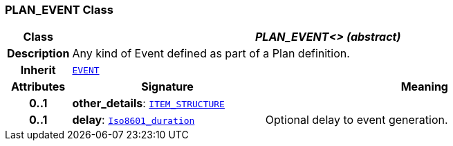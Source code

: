 === PLAN_EVENT Class

[cols="^1,3,5"]
|===
h|*Class*
2+^h|*__PLAN_EVENT<> (abstract)__*

h|*Description*
2+a|Any kind of Event defined as part of a Plan definition.

h|*Inherit*
2+|`<<_event_class,EVENT>>`

h|*Attributes*
^h|*Signature*
^h|*Meaning*

h|*0..1*
|*other_details*: `link:/releases/RM/{proc_release}/data_structures.html#_item_structure_class[ITEM_STRUCTURE^]`
a|

h|*0..1*
|*delay*: `link:/releases/BASE/{proc_release}/foundation_types.html#_iso8601_duration_class[Iso8601_duration^]`
a|Optional delay to event generation.
|===
